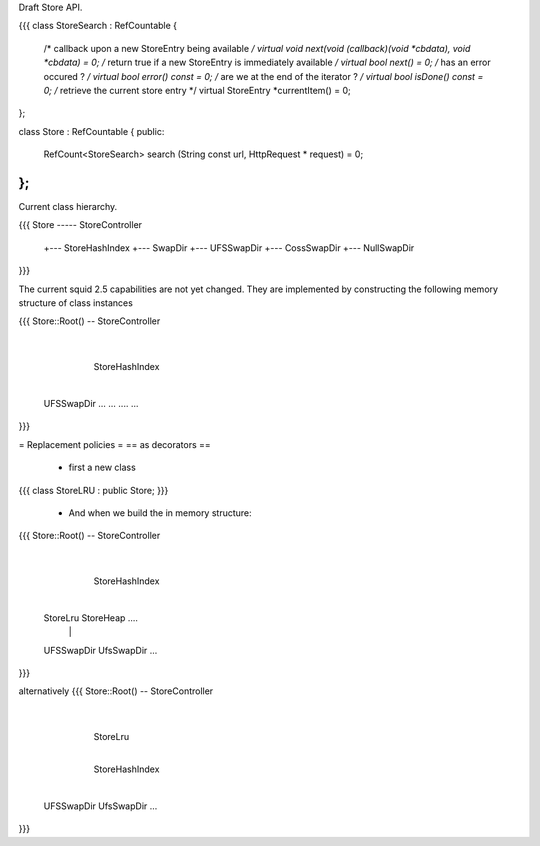 Draft Store API.

{{{
class StoreSearch : RefCountable
{
    /* callback upon a new StoreEntry being available */
    virtual void next(void (callback)(void *cbdata), void *cbdata) = 0;
    /* return true if a new StoreEntry is immediately available */
    virtual bool next() = 0;
    /* has an error occured ? */
    virtual bool error() const = 0;
    /* are we at the end of the iterator ? */
    virtual bool isDone() const = 0;
    /* retrieve the current store entry */
    virtual StoreEntry *currentItem() = 0;
};

class Store :  RefCountable
{
public:
    RefCount<StoreSearch> search (String const url, HttpRequest * request) = 0;
};
}}}

Current class hierarchy.

{{{
Store ----- StoreController
       +--- StoreHashIndex
       +--- SwapDir
       +--- UFSSwapDir
       +--- CossSwapDir
       +--- NullSwapDir
}}}

The current squid 2.5 capabilities are not yet changed. They are implemented by constructing the following memory structure of class instances

{{{
Store::Root() -- StoreController
                    |
                 StoreHashIndex
                    |
        +-----------+----+------+
        |
     UFSSwapDir   ...   ... .... ...
}}}

= Replacement policies = 
== as decorators ==
 * first a new class

{{{
class StoreLRU : public Store;
}}}
 * And when we build the in memory structure:
{{{
Store::Root() -- StoreController
                    |
                 StoreHashIndex
                    |
        +-----------+-----------+
        |           |
     StoreLru    StoreHeap ....
        |           |
     UFSSwapDir  UfsSwapDir ...
}}}

alternatively
{{{
Store::Root() -- StoreController
                    |
                 StoreLru
                    |
                 StoreHashIndex
                    |
        +-----------+-----------+
        |           |
     UFSSwapDir  UfsSwapDir ...
}}}
